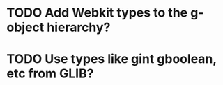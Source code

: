 * TODO Add Webkit types to the g-object hierarchy?
* TODO Use types like gint gboolean, etc from GLIB?
